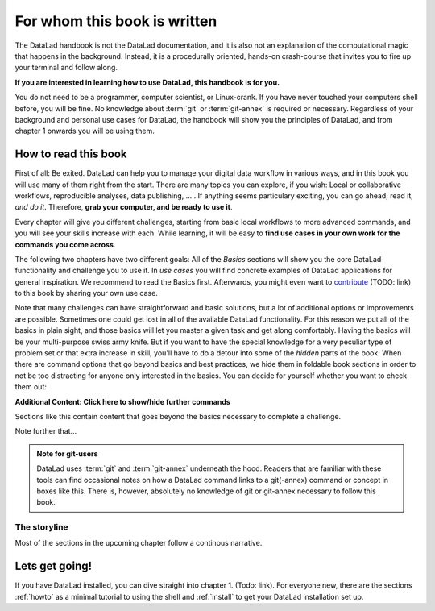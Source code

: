 For whom this book is written
=============================

The DataLad handbook is not the DataLad documentation, and it is also
not an explanation of the computational magic that happens in the background.
Instead, it is a procedurally oriented, hands-on crash-course that invites
you to fire up your terminal and follow along.

**If you are interested in learning how to use DataLad, this handbook is for you.**

You do not need to be a programmer, computer scientist, or Linux-crank.
If you have never touched your computers shell before, you will be fine.
No knowledge about :term:`git` or :term:`git-annex` is required or necessary.
Regardless of your background and personal use cases for DataLad, the
handbook will show you the principles of DataLad, and from chapter 1 onwards
you will be using them.

How to read this book
---------------------

First of all: Be exited. DataLad can help you to manage your digital data
workflow in various ways, and in this book you will use many of them right
from the start.
There are many topics you can explore, if you wish:
Local or collaborative workflows, reproducible analyses, data publishing, ... .
If anything seems particulary exciting, you can go ahead, read it, *and do it*.
Therefore, **grab your computer, and be ready to use it**.

Every chapter will give you different challenges, starting from basic local
workflows to more advanced commands, and you will see your skills increase
with each. While learning, it will be easy to
**find use cases in your own work for the commands you come across**.

The following two chapters have two different goals: All of the *Basics* sections
will show you the core DataLad functionality and challenge you to use it.
In *use cases* you will find concrete examples of DataLad applications for
general inspiration. We recommend to read the Basics first. Afterwards,
you might even want to `contribute <linktocontributing>`_ (TODO: link)
to this book by sharing your own use case.

Note that many challenges can have straightforward and basic solutions,
but a lot of additional options or improvements are possible.
Sometimes one could get lost in all of the available DataLad functionality.
For this reason we put all of the basics in plain sight, and those basics
will let you master a given task and get along comfortably.
Having the basics will be your multi-purpose swiss army knife.
But if you want to have the special knowledge for a very peculiar type
of problem set or that extra increase in skill,
you'll have to do a detour into some of the *hidden* parts of the book:
When there are command options that go beyond basics and
best practices, we hide them in foldable book sections in order
to not be too distracting for anyone only interested in the basics.
You can decide for yourself whether you want to check them out:

.. container:: toggle

    .. container:: header

       **Additional Content: Click here to show/hide further commands**

    Sections like this contain content that goes beyond the basics
    necessary to complete a challenge.

Note further that...

.. admonition:: Note for git-users

   DataLad uses :term:`git` and :term:`git-annex` underneath the hood. Readers that
   are familiar with these tools can find occasional notes on how a DataLad
   command links to a git(-annex) command or concept in boxes like this.
   There is, however, absolutely no knowledge of git or git-annex necessary
   to follow this book.

The storyline
^^^^^^^^^^^^^

Most of the sections in the upcoming chapter follow a continous narrative.

.. todo::

   Introduce and explain the narrative here

Lets get going!
---------------

If you have DataLad installed, you can dive straight into chapter 1. (Todo: link).
For everyone new, there are the sections :ref:`howto` as a minimal tutorial
to using the shell and :ref:`install` to get your DataLad installation set up.